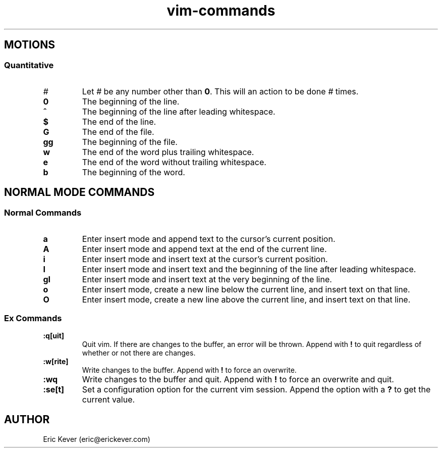 .\" Manpage for vim commands.
.\" Contact vivek@nixcraft.net.in to correct errors or typos.
.TH vim-commands 7 "30 Oct 2013" "1.0" "vim commands man page"

.SH MOTIONS

.SS Quantitative

.TP
.B \fI#\fP
Let \fI#\fP be any number other than \fB0\fP. This will an action to be done
\fI#\fP times.

.TP
.B 0
The beginning of the line.

.TP
.B ^
The beginning of the line after leading whitespace.

.TP
.B $
The end of the line.

.TP
.B G
The end of the file.

.TP
.B gg
The beginning of the file.

.TP
.B w
The end of the word plus trailing whitespace.

.TP
.B e
The end of the word without trailing whitespace.

.TP
.B b
The beginning of the word.

.SH NORMAL MODE COMMANDS

.SS Normal Commands

.TP
.B a
Enter insert mode and append text to the cursor's current position.

.TP
.B A
Enter insert mode and append text at the end of the current line.

.TP
.B i
Enter insert mode and insert text at the cursor's current position.

.TP
.B I
Enter insert mode and insert text and the beginning of the line after leading
whitespace.

.TP
.B gI
Enter insert mode and insert text at the very beginning of the line.

.TP
.B o
Enter insert mode, create a new line below the current line, and insert text on
that line.

.TP
.B O
Enter insert mode, create a new line above the current line, and insert text on
that line.

.SS Ex Commands

.TP
.B :q[uit]
Quit vim. If there are changes to the buffer, an error will be thrown. Append
with \fB!\fP to quit regardless of whether or not there are changes.

.TP
.B :w[rite]
Write changes to the buffer. Append with
.B !
to force an overwrite.

.TP
.B :wq
Write changes to the buffer and quit. Append with \fB!\fP to force an overwrite
and quit.

.TP
.B :se[t]
Set a configuration option for the current vim session. Append the option with a
\fB?\fP to get the current value.

.SH AUTHOR
Eric Kever (eric@erickever.com)
